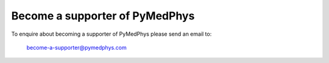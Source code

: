 ===============================
Become a supporter of PyMedPhys
===============================

To enquire about becoming a supporter of PyMedPhys please send an email to:

    become-a-supporter@pymedphys.com
